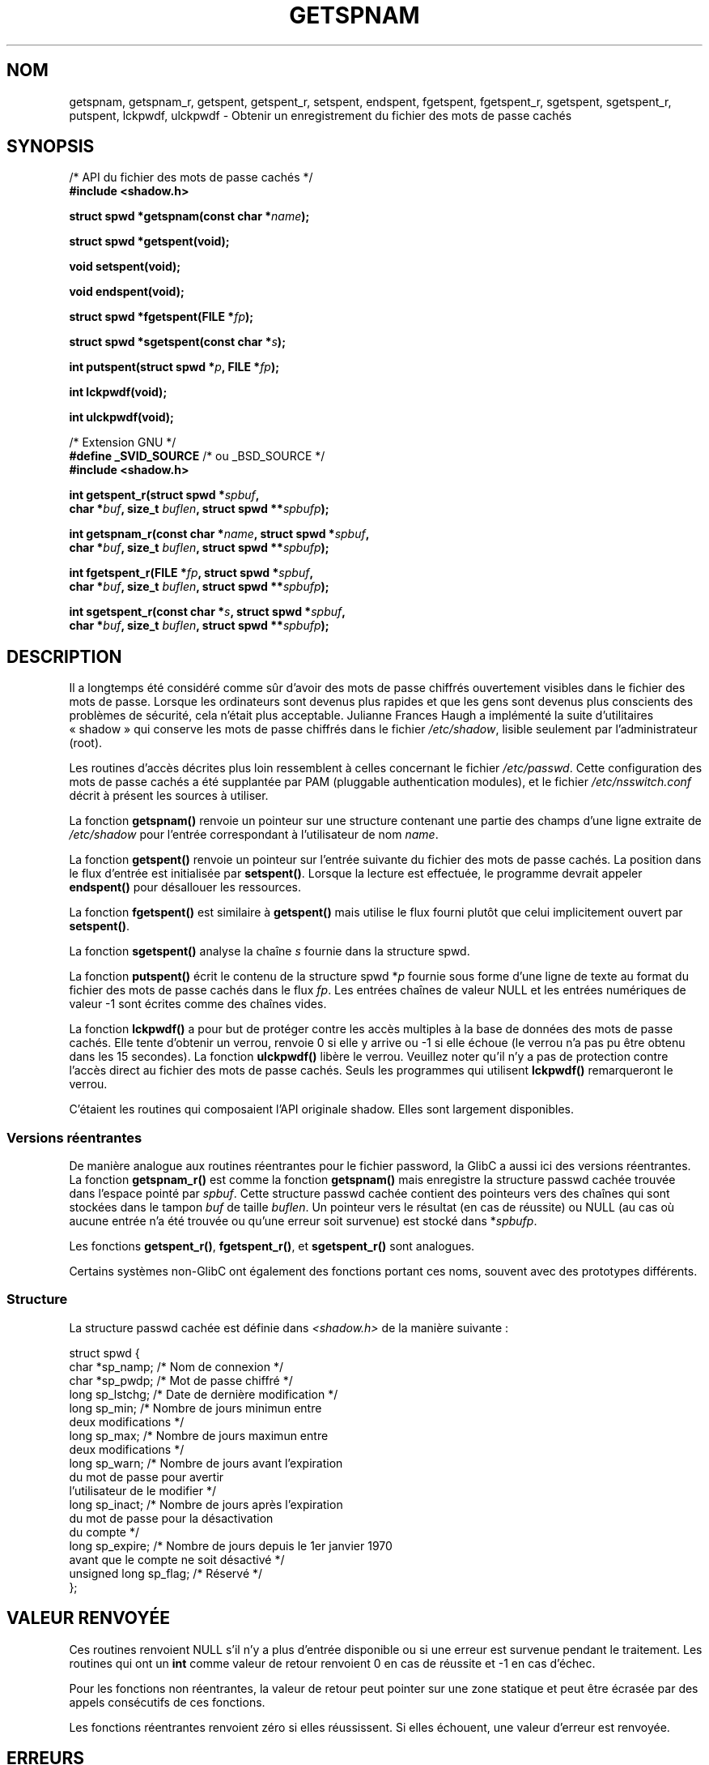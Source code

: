 .\" Copyright (c) 2003 Andries Brouwer (aeb@cwi.nl) and
.\" Walter Harms (walter.harms@informatik.uni-oldenburg.de)
.\"
.\" Distributed under GPL
.\"
.\" Traduction : Alain Portal
.\" 08/07/2005 LDP-1.63
.\" Màj 14/12/2005 LDP-1.65
.\"
.TH GETSPNAM 3 "15 novembre 2003" LDP "Manuel du programmeur Linux"
.SH NOM
getspnam, getspnam_r, getspent, getspent_r, setspent, endspent,
fgetspent, fgetspent_r, sgetspent, sgetspent_r, putspent,
lckpwdf, ulckpwdf \- Obtenir un enregistrement du fichier des mots de passe cachés
.SH SYNOPSIS
.nf
/* API du fichier des mots de passe cachés */
.br
.B #include <shadow.h>
.sp
.BI "struct spwd *getspnam(const char *" name );
.sp
.B struct spwd *getspent(void);
.sp
.B void setspent(void);
.sp
.B void endspent(void);
.sp
.BI "struct spwd *fgetspent(FILE *" fp );
.sp
.BI "struct spwd *sgetspent(const char *" s );
.sp
.BI "int putspent(struct spwd *" p ", FILE *" fp );
.sp
.B int lckpwdf(void);
.sp
.B int ulckpwdf(void);
.sp
/* Extension GNU */
.br
.BR "#define _SVID_SOURCE" "    /* ou _BSD_SOURCE */
.br
.B #include <shadow.h>
.sp
.BI "int getspent_r(struct spwd *" spbuf ,
.br
.BI "        char *" buf ", size_t " buflen ", struct spwd **" spbufp );
.sp
.BI "int getspnam_r(const char *" name ", struct spwd *" spbuf ,
.br
.BI "        char *" buf ", size_t " buflen ", struct spwd **" spbufp );
.sp
.BI "int fgetspent_r(FILE *" fp ", struct spwd *" spbuf ,
.br
.BI "        char *" buf ", size_t " buflen ", struct spwd **" spbufp );
.sp
.BI "int sgetspent_r(const char *" s ", struct spwd *" spbuf ,
.br
.BI "        char *" buf ", size_t " buflen ", struct spwd **" spbufp );
.sp
.fi
.SH DESCRIPTION
Il a longtemps été considéré comme sûr d'avoir des mots de passe chiffrés
ouvertement visibles dans le fichier des mots de passe. Lorsque les
ordinateurs sont devenus plus rapides et que les gens sont devenus plus
conscients des problèmes de sécurité, cela n'était plus acceptable.
Julianne Frances Haugh a implémenté la suite d'utilitaires «\ shadow\ » qui
conserve les mots de passe chiffrés dans le fichier
.IR /etc/shadow ,
lisible seulement par l'administrateur (root).
.LP
Les routines d'accès décrites plus loin ressemblent à celles concernant le
fichier
.IR /etc/passwd .
Cette configuration des mots de passe cachés a été supplantée par PAM
(pluggable authentication modules), et le fichier
.I /etc/nsswitch.conf
décrit à présent les sources à utiliser.
.LP
La fonction
.B getspnam()
renvoie un pointeur sur une structure contenant une partie des champs d'une
ligne extraite de
.I /etc/shadow
pour l'entrée correspondant à l'utilisateur de nom
.IR name .
.LP
La fonction
.B getspent()
renvoie un pointeur sur l'entrée suivante du fichier des mots de passe cachés.
La position dans le flux d'entrée est initialisée par
.BR setspent() .
Lorsque la lecture est effectuée, le programme devrait appeler
.BR endspent()
pour désallouer les ressources.
.\" certains systèmes nécessitent un appel à setspent() avant le premier
.\" getspent(), pas la GlibC
.LP
La fonction
.B fgetspent()
est similaire à
.B getspent()
mais utilise le flux fourni plutôt que celui implicitement ouvert par
.BR setspent() .
.LP
La fonction
.B sgetspent()
analyse la chaîne
.I s
fournie dans la structure spwd.
.LP
La fonction
.B putspent()
écrit le contenu de la structure spwd
.RI * p
fournie sous forme d'une ligne de texte au format du fichier des mots de passe
cachés dans le flux
.IR fp .
Les entrées chaînes de valeur NULL et les entrées numériques de valeur \-1
sont écrites comme des chaînes vides.
.LP
La fonction
.B lckpwdf()
a pour but de protéger contre les accès multiples à la base de données des
mots de passe cachés. Elle tente d'obtenir un verrou, renvoie 0 si elle y
arrive ou \-1 si elle échoue (le verrou n'a pas pu être obtenu dans les 15
secondes).
La fonction
.B ulckpwdf()
libère le verrou.
Veuillez noter qu'il n'y a pas de protection contre l'accès direct au fichier
des mots de passe cachés. Seuls les programmes qui utilisent
.B lckpwdf()
remarqueront le verrou.
.LP
C'étaient les routines qui composaient l'API originale shadow.
Elles sont largement disponibles.
.\" Également dans libc5
.\" SUN n'a pas sgetspent()
.SS "Versions réentrantes"
De manière analogue aux routines réentrantes pour le fichier password, la
GlibC a aussi ici des versions réentrantes.
La fonction
.B getspnam_r()
est comme la fonction
.B getspnam()
mais enregistre la structure passwd cachée trouvée dans l'espace pointé par
.IR spbuf .
Cette structure passwd cachée contient des pointeurs vers des chaînes qui sont
stockées dans le tampon
.I buf
de taille
.IR buflen .
Un pointeur vers le résultat (en cas de réussite) ou NULL (au cas où aucune
entrée n'a été trouvée ou qu'une erreur soit survenue) est stocké dans
.RI * spbufp .
.LP
Les fonctions
.BR getspent_r() ,
.BR fgetspent_r() ,
et
.BR sgetspent_r()
sont analogues.
.LP
Certains systèmes non-GlibC ont également des fonctions portant ces noms,
souvent avec des prototypes différents.
.\" SUN n'a pas sgetspent_r()
.SS Structure
La structure passwd cachée est définie dans \fI<shadow.h>\fP de la manière
suivante\ :
.sp
.nf
struct spwd {
    char *sp_namp;         /* Nom de connexion */
    char *sp_pwdp;         /* Mot de passe chiffré */
    long sp_lstchg;        /* Date de dernière modification */
    long sp_min;           /* Nombre de jours minimun entre
                              deux modifications */
    long sp_max;           /* Nombre de jours maximun entre
                              deux modifications */
    long sp_warn;          /* Nombre de jours avant l'expiration
                              du mot de passe pour avertir
                              l'utilisateur de le modifier */
    long sp_inact;         /* Nombre de jours après l'expiration
                              du mot de passe pour la désactivation
                              du compte */
    long sp_expire;        /* Nombre de jours depuis le 1er janvier 1970
                              avant que le compte ne soit désactivé */
    unsigned long sp_flag; /* Réservé */
};
.fi
.SH "VALEUR RENVOYÉE"
Ces routines renvoient NULL s'il n'y a plus d'entrée disponible ou si une
erreur est survenue pendant le traitement.
Les routines qui ont un \fBint\fR comme valeur de retour renvoient 0 en cas de
réussite et \-1 en cas d'échec.
.LP
Pour les fonctions non réentrantes, la valeur de retour peut pointer sur une
zone statique et peut être écrasée par des appels consécutifs de ces fonctions.
.LP
Les fonctions réentrantes renvoient zéro si elles réussissent. Si elles
échouent, une valeur d'erreur est renvoyée.
.SH ERREURS
.TP
.B ERANGE
Le tampon fourni est trop petit.
.SH FICHIERS
.TP
.I /etc/shadow
fichier base de données des mots de passe cachés
.TP
.I /etc/.pwd.lock
fichier verrou
.LP
Le fichier d'inclusion
.I <paths.h>
définit la constante _PATH_SHADOW comme étant le chemin du fichier des mots
de passe cachés.
.SH "CONFORMITÉ"
.TP
La base de données des mots de passe cachés et son API associée ne sont pas
spécifiées par POSIX.1-2001. Toutefois, beaucoup d'autres systèmes fournissent
une API similaire.

.SH "VOIR AUSSI"
.BR getpwnam (3),
.BR getpwnam_r (3),
.BR getgrnam (3),
.BR shadow (5)

.SH TRADUCTION
.PP
Ce document est une traduction réalisée par Alain Portal
<aportal AT univ-montp2 DOT fr> le 8 juillet 2005
et révisée le 14 décembre 2005.
.PP
L'équipe de traduction a fait le maximum pour réaliser une adaptation
française de qualité. La version anglaise la plus à jour de ce document est
toujours consultable via la commande\ : «\ \fBLANG=en\ man\ 3\ getspnam\fR\ ».
N'hésitez pas à signaler à l'auteur ou au traducteur, selon le cas, toute
erreur dans cette page de manuel.
